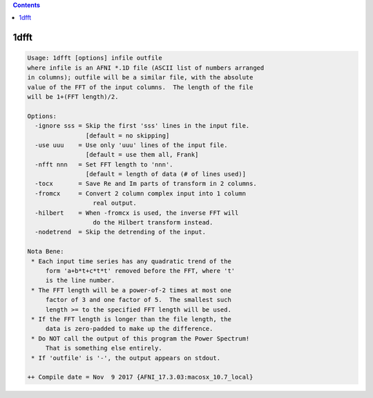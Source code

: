 .. contents:: 
    :depth: 4 

*****
1dfft
*****

.. code-block:: none

    Usage: 1dfft [options] infile outfile
    where infile is an AFNI *.1D file (ASCII list of numbers arranged
    in columns); outfile will be a similar file, with the absolute
    value of the FFT of the input columns.  The length of the file
    will be 1+(FFT length)/2.
    
    Options:
      -ignore sss = Skip the first 'sss' lines in the input file.
                    [default = no skipping]
      -use uuu    = Use only 'uuu' lines of the input file.
                    [default = use them all, Frank]
      -nfft nnn   = Set FFT length to 'nnn'.
                    [default = length of data (# of lines used)]
      -tocx       = Save Re and Im parts of transform in 2 columns.
      -fromcx     = Convert 2 column complex input into 1 column
                      real output.
      -hilbert    = When -fromcx is used, the inverse FFT will
                      do the Hilbert transform instead.
      -nodetrend  = Skip the detrending of the input.
    
    Nota Bene:
     * Each input time series has any quadratic trend of the
         form 'a+b*t+c*t*t' removed before the FFT, where 't'
         is the line number.
     * The FFT length will be a power-of-2 times at most one
         factor of 3 and one factor of 5.  The smallest such
         length >= to the specified FFT length will be used.
     * If the FFT length is longer than the file length, the
         data is zero-padded to make up the difference.
     * Do NOT call the output of this program the Power Spectrum!
         That is something else entirely.
     * If 'outfile' is '-', the output appears on stdout.
    
    ++ Compile date = Nov  9 2017 {AFNI_17.3.03:macosx_10.7_local}
